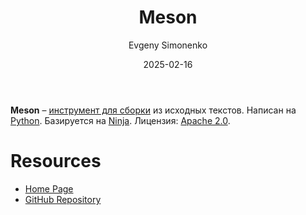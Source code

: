:PROPERTIES:
:ID:       e610fc4c-9f3c-4dc2-b0cc-066b7d398a88
:END:
#+TITLE: Meson
#+AUTHOR: Evgeny Simonenko
#+LANGUAGE: Russian
#+LICENSE: CC BY-SA 4.0
#+DATE: 2025-02-16
#+FILETAGS: :build-tool:

*Meson* -- [[id:20fa75b8-0a97-48fd-82ad-8d737a16cf6f][инструмент для сборки]] из исходных текстов. Написан на [[id:59d9f226-5e64-4344-aa13-e5bafc6a603f][Python]]. Базируется на [[id:6108363d-7077-426a-8855-604a8a976368][Ninja]]. Лицензия: [[id:08533ad8-83e1-4aac-bc71-3bf60d141e20][Apache 2.0]].

* Resources

- [[https://mesonbuild.com/][Home Page]]
- [[https://github.com/mesonbuild/meson][GitHub Repository]]

